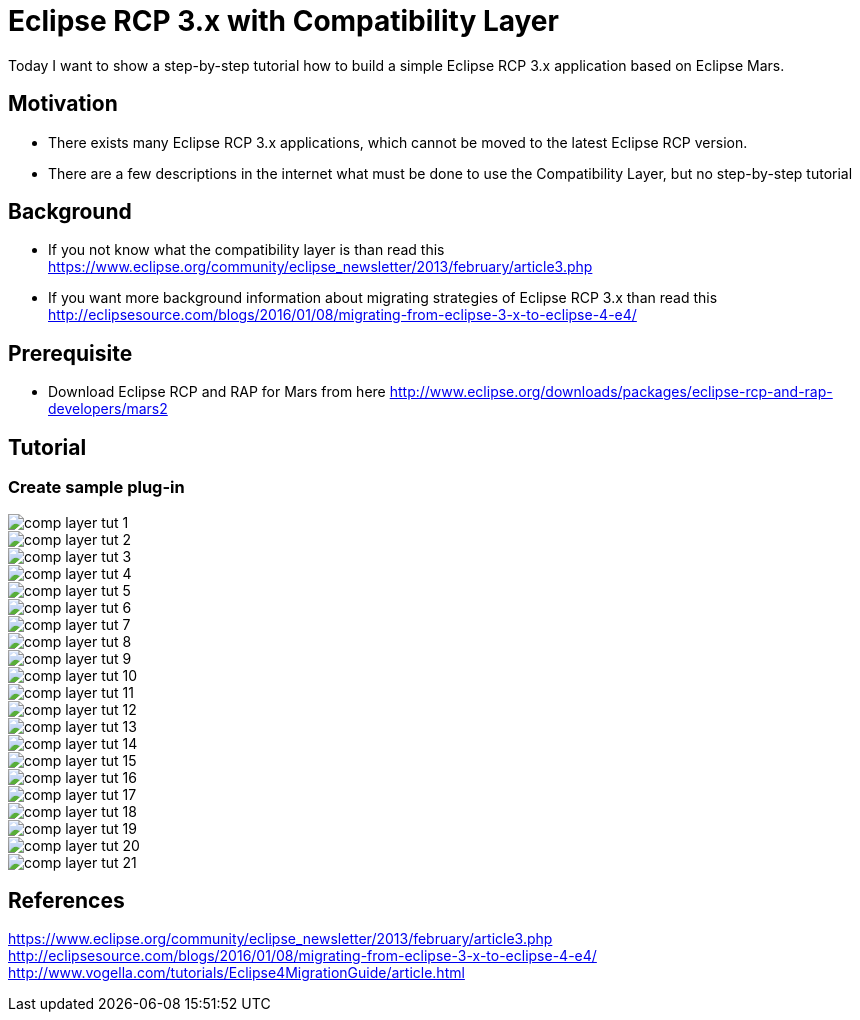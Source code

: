 = Eclipse RCP 3.x with Compatibility Layer =

Today I want to show a step-by-step tutorial how to build a simple Eclipse RCP 3.x application based on Eclipse Mars.

== Motivation ==
* There exists many Eclipse RCP 3.x applications, which cannot be moved to the latest Eclipse RCP version. 
* There are a few descriptions in the internet what must be done to use the Compatibility Layer, but no step-by-step tutorial

== Background ==
* If you not know what the compatibility layer is than read this https://www.eclipse.org/community/eclipse_newsletter/2013/february/article3.php
* If you want more background information about migrating strategies of Eclipse RCP 3.x than read this http://eclipsesource.com/blogs/2016/01/08/migrating-from-eclipse-3-x-to-eclipse-4-e4/ 

== Prerequisite ==
* Download Eclipse RCP and RAP for Mars from here http://www.eclipse.org/downloads/packages/eclipse-rcp-and-rap-developers/mars2

== Tutorial ==
=== Create sample plug-in ===
image::complayer/comp-layer-tut-1.png[]
image::complayer/comp-layer-tut-2.png[]
image::complayer/comp-layer-tut-3.png[]
image::complayer/comp-layer-tut-4.png[]
image::complayer/comp-layer-tut-5.png[]
image::complayer/comp-layer-tut-6.png[]
image::complayer/comp-layer-tut-7.png[]
image::complayer/comp-layer-tut-8.png[]
image::complayer/comp-layer-tut-9.png[]
image::complayer/comp-layer-tut-10.png[]
image::complayer/comp-layer-tut-11.png[]
image::complayer/comp-layer-tut-12.png[]
image::complayer/comp-layer-tut-13.png[]
image::complayer/comp-layer-tut-14.png[]
image::complayer/comp-layer-tut-15.png[]
image::complayer/comp-layer-tut-16.png[]
image::complayer/comp-layer-tut-17.png[]
image::complayer/comp-layer-tut-18.png[]
image::complayer/comp-layer-tut-19.png[]
image::complayer/comp-layer-tut-20.png[]
image::complayer/comp-layer-tut-21.png[]

== References ==
https://www.eclipse.org/community/eclipse_newsletter/2013/february/article3.php
http://eclipsesource.com/blogs/2016/01/08/migrating-from-eclipse-3-x-to-eclipse-4-e4/
http://www.vogella.com/tutorials/Eclipse4MigrationGuide/article.html

